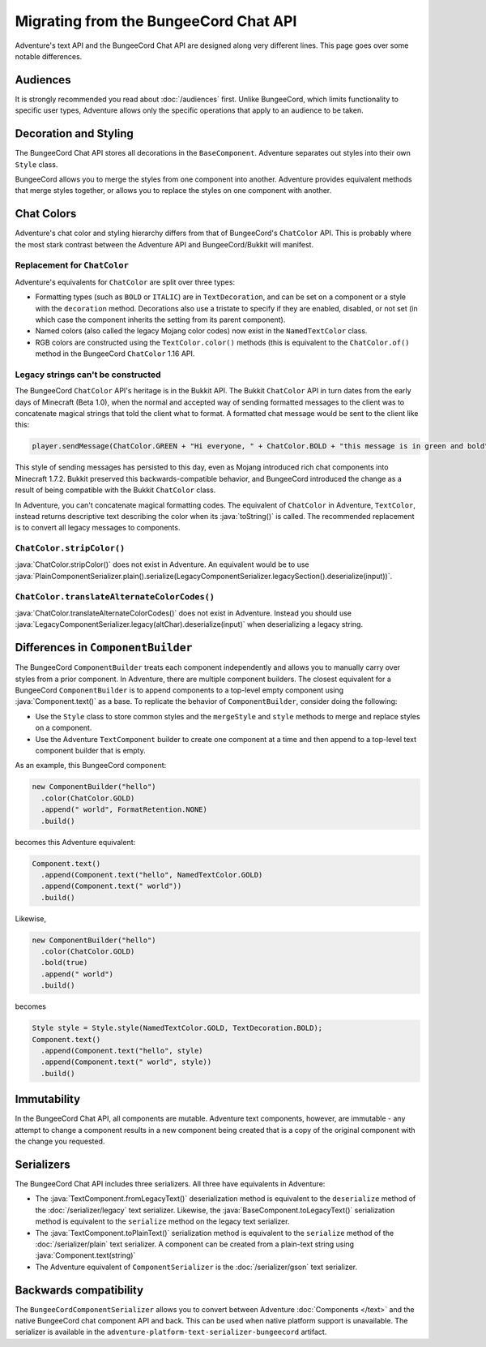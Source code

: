 ======================================
Migrating from the BungeeCord Chat API
======================================

Adventure's text API and the BungeeCord Chat API are designed along very different
lines. This page goes over some notable differences.

Audiences
---------

It is strongly recommended you read about :doc:`/audiences` first. Unlike BungeeCord,
which limits functionality to specific user types, Adventure allows only the specific
operations that apply to an audience to be taken.

Decoration and Styling
----------------------

The BungeeCord Chat API stores all decorations in the ``BaseComponent``. Adventure separates
out styles into their own ``Style`` class.

BungeeCord allows you to merge the styles from one component into another. Adventure provides
equivalent methods that merge styles together, or allows you to replace the styles on one
component with another.

Chat Colors
-----------

Adventure's chat color and styling hierarchy differs from that of BungeeCord's ``ChatColor``
API. This is probably where the most stark contrast between the Adventure API and BungeeCord/Bukkit
will manifest.

Replacement for ``ChatColor``
^^^^^^^^^^^^^^^^^^^^^^^^^^^^^

Adventure's equivalents for ``ChatColor`` are split over three types:

* Formatting types (such as ``BOLD`` or ``ITALIC``) are in ``TextDecoration``, and can be set
  on a component or a style with the ``decoration`` method. Decorations also use a tristate to
  specify if they are enabled, disabled, or not set (in which case the component inherits the
  setting from its parent component).
* Named colors (also called the legacy Mojang color codes) now exist in the ``NamedTextColor``
  class.
* RGB colors are constructed using the ``TextColor.color()`` methods (this is equivalent to the
  ``ChatColor.of()`` method in the BungeeCord ``ChatColor`` 1.16 API.

Legacy strings can't be constructed
^^^^^^^^^^^^^^^^^^^^^^^^^^^^^^^^^^^

The BungeeCord ``ChatColor`` API's heritage is in the Bukkit API. The Bukkit ``ChatColor`` API in turn
dates from the early days of Minecraft (Beta 1.0), when the normal and accepted way of sending formatted
messages to the client was to concatenate magical strings that told the client what to format. A formatted
chat message would be sent to the client like this:

.. code:: java

  player.sendMessage(ChatColor.GREEN + "Hi everyone, " + ChatColor.BOLD + "this message is in green and bold" + ChatColor.RESET + ChatColor.GREEN + "!");

This style of sending messages has persisted to this day, even as Mojang introduced rich chat components
into Minecraft 1.7.2. Bukkit preserved this backwards-compatible behavior, and BungeeCord introduced the
change as a result of being compatible with the Bukkit ``ChatColor`` class.

In Adventure, you can't concatenate magical formatting codes. The equivalent of ``ChatColor`` in Adventure,
``TextColor``, instead returns descriptive text describing the color when its :java:`toString()` is called. The
recommended replacement is to convert all legacy messages to components.

``ChatColor.stripColor()``
^^^^^^^^^^^^^^^^^^^^^^^^^^

:java:`ChatColor.stripColor()` does not exist in Adventure. An equivalent would be to use
:java:`PlainComponentSerializer.plain().serialize(LegacyComponentSerializer.legacySection().deserialize(input))`.

``ChatColor.translateAlternateColorCodes()``
^^^^^^^^^^^^^^^^^^^^^^^^^^^^^^^^^^^^^^^^^^^^

:java:`ChatColor.translateAlternateColorCodes()` does not exist in Adventure. Instead you should use
:java:`LegacyComponentSerializer.legacy(altChar).deserialize(input)` when deserializing a legacy
string.

Differences in ``ComponentBuilder``
-----------------------------------

The BungeeCord ``ComponentBuilder`` treats each component independently and allows you
to manually carry over styles from a prior component. In Adventure, there are multiple
component builders. The closest equivalent for a BungeeCord ``ComponentBuilder`` is
to append components to a top-level empty component using :java:`Component.text()`
as a base. To replicate the behavior of ``ComponentBuilder``, consider doing the
following:

* Use the ``Style`` class to store common styles and the ``mergeStyle`` and ``style``
  methods to merge and replace styles on a component.
* Use the Adventure ``TextComponent`` builder to create one component at a time and
  then append to a top-level text component builder that is empty.

As an example, this BungeeCord component:

.. code:: java

  new ComponentBuilder("hello")
    .color(ChatColor.GOLD)
    .append(" world", FormatRetention.NONE)
    .build()

becomes this Adventure equivalent:

.. code:: java

  Component.text()
    .append(Component.text("hello", NamedTextColor.GOLD)
    .append(Component.text(" world"))
    .build()

Likewise,

.. code:: java

  new ComponentBuilder("hello")
    .color(ChatColor.GOLD)
    .bold(true)
    .append(" world")
    .build()

becomes

.. code:: java

  Style style = Style.style(NamedTextColor.GOLD, TextDecoration.BOLD);
  Component.text()
    .append(Component.text("hello", style)
    .append(Component.text(" world", style))
    .build()

Immutability
------------

In the BungeeCord Chat API, all components are mutable. Adventure text components,
however, are immutable - any attempt to change a component results in a new component
being created that is a copy of the original component with the change you requested.

Serializers
-----------

The BungeeCord Chat API includes three serializers. All three have equivalents in Adventure:

* The :java:`TextComponent.fromLegacyText()` deserialization method is equivalent to the
  ``deserialize`` method of the :doc:`/serializer/legacy` text serializer. Likewise, the
  :java:`BaseComponent.toLegacyText()` serialization method is equivalent to the ``serialize``
  method on the legacy text serializer.
* The :java:`TextComponent.toPlainText()` serialization method is equivalent to the
  ``serialize`` method of the :doc:`/serializer/plain` text serializer. A component can be
  created from a plain-text string using :java:`Component.text(string)`
* The Adventure equivalent of ``ComponentSerializer`` is the :doc:`/serializer/gson` text
  serializer.

Backwards compatibility
-----------------------

The ``BungeeCordComponentSerializer`` allows you to convert between Adventure :doc:`Components </text>`
and the native BungeeCord chat component API and back. This can be used when native platform support is 
unavailable. The serializer is available in the ``adventure-platform-text-serializer-bungeecord`` artifact.
